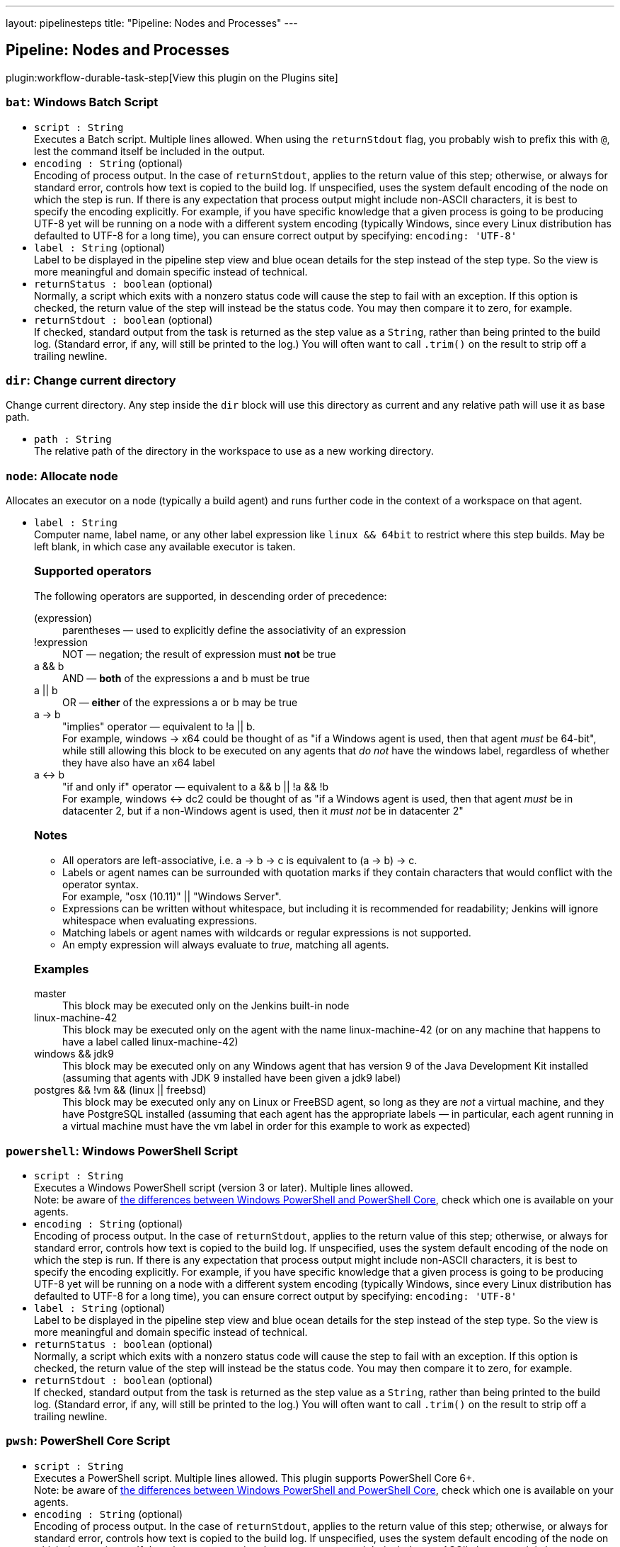 ---
layout: pipelinesteps
title: "Pipeline: Nodes and Processes"
---

:notitle:
:description:
:author:
:email: jenkinsci-users@googlegroups.com
:sectanchors:
:toc: left
:compat-mode!:

== Pipeline: Nodes and Processes

plugin:workflow-durable-task-step[View this plugin on the Plugins site]

=== `bat`: Windows Batch Script
++++
<ul><li><code>script : String</code>
<div><div>
 Executes a Batch script. Multiple lines allowed. When using the <code>returnStdout</code> flag, you probably wish to prefix this with <code>@</code>, lest the command itself be included in the output.
</div></div>

</li>
<li><code>encoding : String</code> (optional)
<div><div>
 Encoding of process output. In the case of <code>returnStdout</code>, applies to the return value of this step; otherwise, or always for standard error, controls how text is copied to the build log. If unspecified, uses the system default encoding of the node on which the step is run. If there is any expectation that process output might include non-ASCII characters, it is best to specify the encoding explicitly. For example, if you have specific knowledge that a given process is going to be producing UTF-8 yet will be running on a node with a different system encoding (typically Windows, since every Linux distribution has defaulted to UTF-8 for a long time), you can ensure correct output by specifying: <code>encoding: 'UTF-8'</code>
</div></div>

</li>
<li><code>label : String</code> (optional)
<div><div>
 Label to be displayed in the pipeline step view and blue ocean details for the step instead of the step type. So the view is more meaningful and domain specific instead of technical.
</div></div>

</li>
<li><code>returnStatus : boolean</code> (optional)
<div><div>
 Normally, a script which exits with a nonzero status code will cause the step to fail with an exception. If this option is checked, the return value of the step will instead be the status code. You may then compare it to zero, for example.
</div></div>

</li>
<li><code>returnStdout : boolean</code> (optional)
<div><div>
 If checked, standard output from the task is returned as the step value as a <code>String</code>, rather than being printed to the build log. (Standard error, if any, will still be printed to the log.) You will often want to call <code>.trim()</code> on the result to strip off a trailing newline.
</div></div>

</li>
</ul>


++++
=== `dir`: Change current directory
++++
<div><div>
 Change current directory. Any step inside the <code>dir</code> block will use this directory as current and any relative path will use it as base path.
</div></div>
<ul><li><code>path : String</code>
<div><div>
 The relative path of the directory in the workspace to use as a new working directory.
</div></div>

</li>
</ul>


++++
=== `node`: Allocate node
++++
<div><div>
 Allocates an executor on a node (typically a build agent) and runs further code in the context of a workspace on that agent.
</div></div>
<ul><li><code>label : String</code>
<div><div>
 Computer name, label name, or any other label expression like <code>linux &amp;&amp; 64bit</code> to restrict where this step builds. May be left blank, in which case any available executor is taken. 
 <h3>Supported operators</h3> The following operators are supported, in descending order of precedence: 
 <dl>
  <dt>
   (expression)
  </dt>
  <dd>
   parentheses — used to explicitly define the associativity of an expression
  </dd>
  <dt>
   !expression
  </dt>
  <dd>
   NOT — negation; the result of expression must <b>not</b> be true
  </dd>
  <dt>
   a &amp;&amp; b
  </dt>
  <dd>
   AND — <b>both</b> of the expressions a and b must be true
  </dd>
  <dt>
   a || b
  </dt>
  <dd>
   OR — <b>either</b> of the expressions a or b may be true
  </dd>
  <dt>
   a -&gt; b
  </dt>
  <dd>
   "implies" operator — equivalent to !a || b.
   <br>
    For example, windows -&gt; x64 could be thought of as "if a Windows agent is used, then that agent <i>must</i> be 64-bit", while still allowing this block to be executed on any agents that <i>do not</i> have the windows label, regardless of whether they have also have an x64 label
  </dd>
  <dt>
   a &lt;-&gt; b
  </dt>
  <dd>
   "if and only if" operator — equivalent to a &amp;&amp; b || !a &amp;&amp; !b
   <br>
    For example, windows &lt;-&gt; dc2 could be thought of as "if a Windows agent is used, then that agent <i>must</i> be in datacenter 2, but if a non-Windows agent is used, then it <i>must not</i> be in datacenter 2"
  </dd>
 </dl>
 <h3>Notes</h3>
 <ul>
  <li>All operators are left-associative, i.e. a -&gt; b -&gt; c is equivalent to (a -&gt; b) -&gt; c.</li>
  <li>Labels or agent names can be surrounded with quotation marks if they contain characters that would conflict with the operator syntax.<br>
    For example, "osx (10.11)" || "Windows Server".</li>
  <li>Expressions can be written without whitespace, but including it is recommended for readability; Jenkins will ignore whitespace when evaluating expressions.</li>
  <li>Matching labels or agent names with wildcards or regular expressions is not supported.</li>
  <li>An empty expression will always evaluate to <i>true</i>, matching all agents.</li>
 </ul>
 <h3>Examples</h3>
 <dl>
  <dt>
   master
  </dt>
  <dd>
   This block may be executed only on the Jenkins built-in node
  </dd>
  <dd>
  </dd>
  <dt>
   linux-machine-42
  </dt>
  <dd>
   This block may be executed only on the agent with the name linux-machine-42 (or on any machine that happens to have a label called linux-machine-42)
  </dd>
  <dt>
   windows &amp;&amp; jdk9
  </dt>
  <dd>
   This block may be executed only on any Windows agent that has version 9 of the Java Development Kit installed (assuming that agents with JDK 9 installed have been given a jdk9 label)
  </dd>
  <dt>
   postgres &amp;&amp; !vm &amp;&amp; (linux || freebsd)
  </dt>
  <dd>
   This block may be executed only any on Linux or FreeBSD agent, so long as they are <i>not</i> a virtual machine, and they have PostgreSQL installed (assuming that each agent has the appropriate labels — in particular, each agent running in a virtual machine must have the vm label in order for this example to work as expected)
  </dd>
 </dl>
</div></div>

</li>
</ul>


++++
=== `powershell`: Windows PowerShell Script
++++
<ul><li><code>script : String</code>
<div><div>
 Executes a Windows PowerShell script (version 3 or later). Multiple lines allowed. 
 <br>
  Note: be aware of <a href="https://docs.microsoft.com/en-us/powershell/scripting/whats-new/differences-from-windows-powershell?view=powershell-7.2" rel="nofollow">the differences between Windows PowerShell and PowerShell Core</a>, check which one is available on your agents.
</div></div>

</li>
<li><code>encoding : String</code> (optional)
<div><div>
 Encoding of process output. In the case of <code>returnStdout</code>, applies to the return value of this step; otherwise, or always for standard error, controls how text is copied to the build log. If unspecified, uses the system default encoding of the node on which the step is run. If there is any expectation that process output might include non-ASCII characters, it is best to specify the encoding explicitly. For example, if you have specific knowledge that a given process is going to be producing UTF-8 yet will be running on a node with a different system encoding (typically Windows, since every Linux distribution has defaulted to UTF-8 for a long time), you can ensure correct output by specifying: <code>encoding: 'UTF-8'</code>
</div></div>

</li>
<li><code>label : String</code> (optional)
<div><div>
 Label to be displayed in the pipeline step view and blue ocean details for the step instead of the step type. So the view is more meaningful and domain specific instead of technical.
</div></div>

</li>
<li><code>returnStatus : boolean</code> (optional)
<div><div>
 Normally, a script which exits with a nonzero status code will cause the step to fail with an exception. If this option is checked, the return value of the step will instead be the status code. You may then compare it to zero, for example.
</div></div>

</li>
<li><code>returnStdout : boolean</code> (optional)
<div><div>
 If checked, standard output from the task is returned as the step value as a <code>String</code>, rather than being printed to the build log. (Standard error, if any, will still be printed to the log.) You will often want to call <code>.trim()</code> on the result to strip off a trailing newline.
</div></div>

</li>
</ul>


++++
=== `pwsh`: PowerShell Core Script
++++
<ul><li><code>script : String</code>
<div><div>
 Executes a PowerShell script. Multiple lines allowed. This plugin supports PowerShell Core 6+. 
 <br>
  Note: be aware of <a href="https://docs.microsoft.com/en-us/powershell/scripting/whats-new/differences-from-windows-powershell?view=powershell-7.2" rel="nofollow">the differences between Windows PowerShell and PowerShell Core</a>, check which one is available on your agents.
</div></div>

</li>
<li><code>encoding : String</code> (optional)
<div><div>
 Encoding of process output. In the case of <code>returnStdout</code>, applies to the return value of this step; otherwise, or always for standard error, controls how text is copied to the build log. If unspecified, uses the system default encoding of the node on which the step is run. If there is any expectation that process output might include non-ASCII characters, it is best to specify the encoding explicitly. For example, if you have specific knowledge that a given process is going to be producing UTF-8 yet will be running on a node with a different system encoding (typically Windows, since every Linux distribution has defaulted to UTF-8 for a long time), you can ensure correct output by specifying: <code>encoding: 'UTF-8'</code>
</div></div>

</li>
<li><code>label : String</code> (optional)
<div><div>
 Label to be displayed in the pipeline step view and blue ocean details for the step instead of the step type. So the view is more meaningful and domain specific instead of technical.
</div></div>

</li>
<li><code>returnStatus : boolean</code> (optional)
<div><div>
 Normally, a script which exits with a nonzero status code will cause the step to fail with an exception. If this option is checked, the return value of the step will instead be the status code. You may then compare it to zero, for example.
</div></div>

</li>
<li><code>returnStdout : boolean</code> (optional)
<div><div>
 If checked, standard output from the task is returned as the step value as a <code>String</code>, rather than being printed to the build log. (Standard error, if any, will still be printed to the log.) You will often want to call <code>.trim()</code> on the result to strip off a trailing newline.
</div></div>

</li>
</ul>


++++
=== `sh`: Shell Script
++++
<ul><li><code>script : String</code>
<div><div>
 <p>Runs a Bourne shell script, typically on a Unix node. Multiple lines are accepted.</p>
 <p>An interpreter selector may be used, for example: <code>#!/usr/bin/perl</code></p>
 <p>Otherwise the system default shell will be run, using the <code>-xe</code> flags (you can specify <code>set +e</code> and/or <code>set +x</code> to disable those).</p>
</div></div>

</li>
<li><code>encoding : String</code> (optional)
<div><div>
 Encoding of process output. In the case of <code>returnStdout</code>, applies to the return value of this step; otherwise, or always for standard error, controls how text is copied to the build log. If unspecified, uses the system default encoding of the node on which the step is run. If there is any expectation that process output might include non-ASCII characters, it is best to specify the encoding explicitly. For example, if you have specific knowledge that a given process is going to be producing UTF-8 yet will be running on a node with a different system encoding (typically Windows, since every Linux distribution has defaulted to UTF-8 for a long time), you can ensure correct output by specifying: <code>encoding: 'UTF-8'</code>
</div></div>

</li>
<li><code>label : String</code> (optional)
<div><div>
 Label to be displayed in the pipeline step view and blue ocean details for the step instead of the step type. So the view is more meaningful and domain specific instead of technical.
</div></div>

</li>
<li><code>returnStatus : boolean</code> (optional)
<div><div>
 Normally, a script which exits with a nonzero status code will cause the step to fail with an exception. If this option is checked, the return value of the step will instead be the status code. You may then compare it to zero, for example.
</div></div>

</li>
<li><code>returnStdout : boolean</code> (optional)
<div><div>
 If checked, standard output from the task is returned as the step value as a <code>String</code>, rather than being printed to the build log. (Standard error, if any, will still be printed to the log.) You will often want to call <code>.trim()</code> on the result to strip off a trailing newline.
</div></div>

</li>
</ul>


++++
=== `ws`: Allocate workspace
++++
<div><div>
 Allocates a workspace. Note that a workspace is automatically allocated for you with the <code>node</code> step.
</div></div>
<ul><li><code>dir : String</code>
<div><p>A workspace is automatically allocated for you with the <code>node</code> step, or you can get an alternate workspace with this <code>ws</code> step, but by default the location is chosen automatically. (Something like <code>AGENT_ROOT/workspace/JOB_NAME@2</code>.)</p>
<p>You can instead specify a path here and that workspace will be locked instead. (The path may be relative to the build agent root, or absolute.)</p>
<p>If concurrent builds ask for the same workspace, a directory with a suffix such as <code>@2</code> may be locked instead. Currently there is no option to wait to lock the exact directory requested; if you need to enforce that behavior, you can either fail (<code>error</code>) when <code>pwd</code> indicates that you got a different directory, or you may enforce serial execution of this part of the build by some other means such as the <code>lock</code> step.</p>
<p>If you do not care about locking, just use the <code>dir</code> step to change current directory.</p></div>

</li>
</ul>


++++
